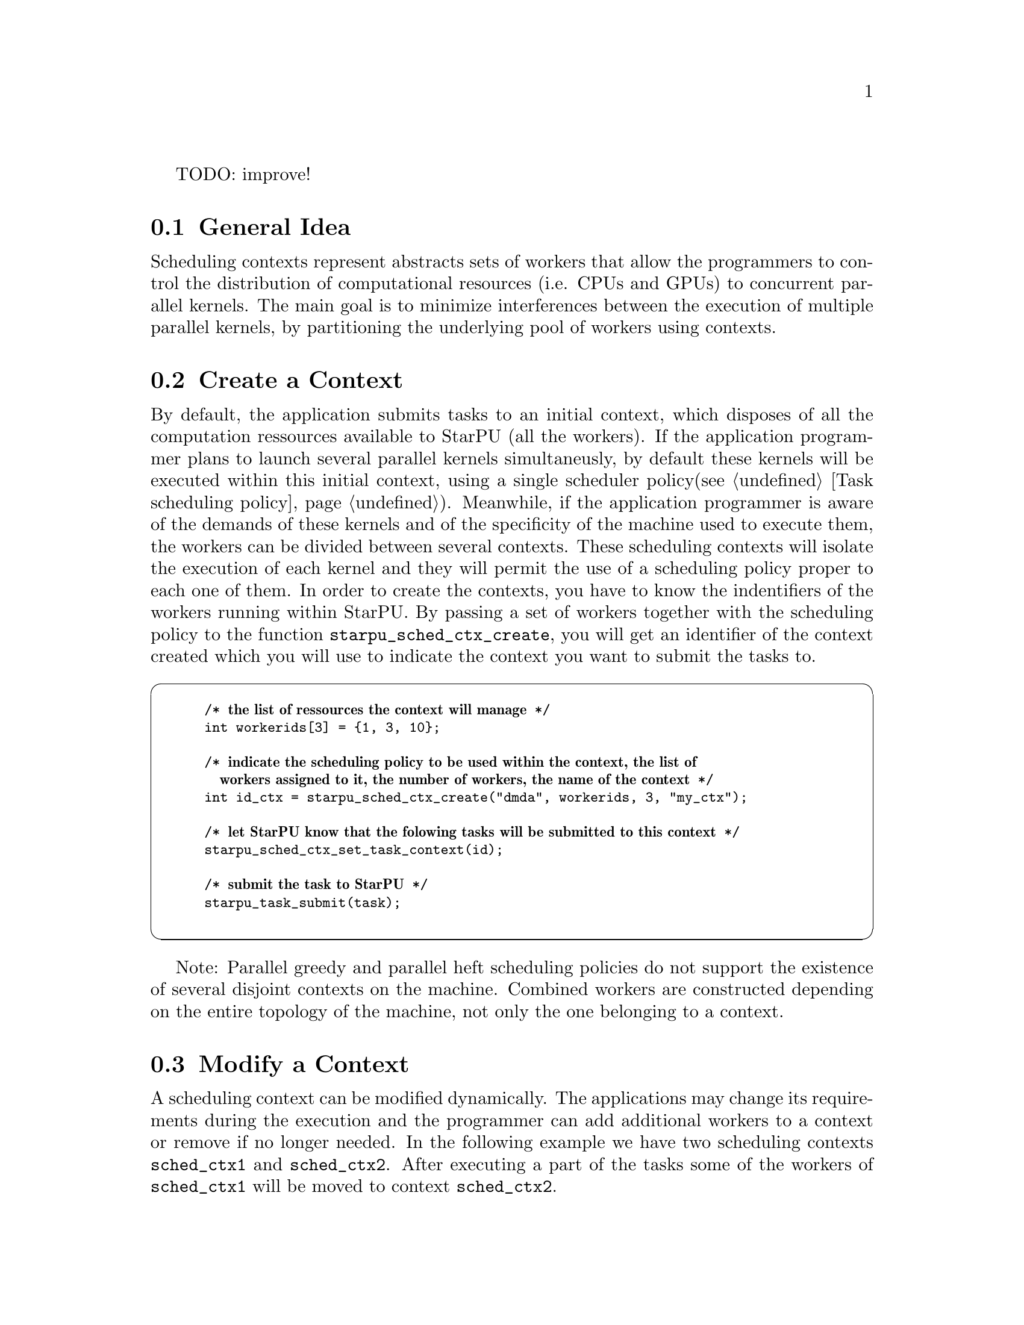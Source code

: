 @c -*-texinfo-*-

@c This file is part of the StarPU Handbook.
@c Copyright (C) 2009--2011  Universit@'e de Bordeaux 1
@c Copyright (C) 2010, 2011, 2012, 2013  Centre National de la Recherche Scientifique
@c Copyright (C) 2011--2013 Institut National de Recherche en Informatique et Automatique
@c See the file starpu.texi for copying conditions.

TODO: improve!

@menu
* General Idea::
* Create a Context::
* Modify a Context::
* Delete a Context::
* Empty Context::
* Contexts Sharing Workers::
@end menu

@node General Idea
@section General Idea
Scheduling contexts represent abstracts sets of workers that allow the programmers to control the distribution of computational resources (i.e. CPUs and
GPUs) to concurrent parallel kernels. The main goal is to minimize interferences between the execution of multiple parallel kernels, by partitioning the underlying pool of workers using contexts.

@node Create a Context
@section Create a Context
By default, the application submits tasks to an initial context, which disposes of all the computation ressources available to StarPU (all the workers). 
If the application programmer plans to launch several parallel kernels simultaneusly, by default these kernels will be executed within this initial context, using a single scheduler policy(@pxref{Task scheduling policy}).
Meanwhile, if the application programmer is aware of the demands of these kernels and of the specificity of the machine used to execute them, the workers can be divided between several contexts. 
These scheduling contexts will isolate the execution of each kernel and they will permit the use of a scheduling policy proper to each one of them.
In order to create the contexts, you have to know the indentifiers of the workers running within StarPU. 
By passing a set of workers together with the scheduling policy to the function @code{starpu_sched_ctx_create}, you will get an identifier of the context created which you will use to indicate the context you want to submit the tasks to.

@cartouche
@smallexample
/* @b{the list of ressources the context will manage} */
int workerids[3] = @{1, 3, 10@};

/* @b{indicate the scheduling policy to be used within the context, the list of 
   workers assigned to it, the number of workers, the name of the context} */
int id_ctx = starpu_sched_ctx_create("dmda", workerids, 3, "my_ctx");

/* @b{let StarPU know that the folowing tasks will be submitted to this context} */
starpu_sched_ctx_set_task_context(id);

/* @b{submit the task to StarPU} */
starpu_task_submit(task);

@end smallexample
@end cartouche

Note: Parallel greedy and parallel heft scheduling policies do not support the existence of several disjoint contexts on the machine. 
Combined workers are constructed depending on the entire topology of the machine, not only the one belonging to a context.


@node Modify a Context
@section Modify a Context
A scheduling context can be modified dynamically. The applications may change its requirements during the execution and the programmer can add additional workers to a context or remove if no longer needed.
In the following example we have two scheduling contexts @code{sched_ctx1} and @code{sched_ctx2}. After executing a part of the tasks some of the workers of @code{sched_ctx1} will be moved to context @code{sched_ctx2}.

@cartouche
@smallexample
/* @b{the list of ressources that context 1 will give away} */
int workerids[3] = @{1, 3, 10@};

/* @b{add the workers to context 1} */
starpu_sched_ctx_add_workers(workerids, 3, sched_ctx2);

/* @b{remove the workers from context 2} */
starpu_sched_ctx_remove_workers(workerids, 3, sched_ctx1);

@end smallexample
@end cartouche

@node Delete a Context 
@section Delete a Context
When a context is no longer needed it must be deleted. The application can indicate which context should keep the resources of a deleted one. 
All the tasks of the context should be executed before doing this. If the application need to avoid a barrier before moving the resources from the deleted context to the inheritor one, the application can just indicate
when the last task was submitted. Thus, when this last task was submitted the resources will be move, but the context should still be deleted at some point of the application.

@cartouche
@smallexample
/* @b{when the context 2 will be deleted context 1 will be keep its resources} */
starpu_sched_ctx_set_inheritor(sched_ctx2, sched_ctx1);

/* @b{submit tasks to context 2} */
for (i = 0; i < ntasks; i++)
    starpu_task_submit_to_ctx(task[i],sched_ctx2);

/* @b{indicate that context 2 finished submitting and that } */
/* @b{as soon as the last task of context 2 finished executing } */
/* @b{its workers can be mobed to the inheritor context} */
starpu_sched_ctx_finished_submit(sched_ctx1);

/* @b{wait for the tasks of both contexts to finish} */
starpu_task_wait_for_all();

/* @b{delete context 2} */
starpu_sched_ctx_delete(sched_ctx2);

/* @b{delete context 1} */
starpu_sched_ctx_delete(sched_ctx1);
@end smallexample
@end cartouche

@node Empty Context
@section Empty Context
A context may not have any resources at the begining or at a certain moment of the execution. Task can still be submitted to these contexts and they will execute them as soon as they will have resources. 
A list of tasks pending to be executed is kept and when workers are added to the contexts the tasks are submitted. However, if no resources are allocated the program will not terminate.
If these tasks have not much priority the programmer can forbid the application to submitted them by calling the function @code{starpu_sched_ctx_stop_task_submission}.

@node Contexts Sharing Workers
@section Contexts Sharing Workers
Contexts may share workers when a single context cannot execute efficiently enough alone on these workers or when the application decides to express a hierarchy of contexts. The workers apply 
an alogrithm of ``Round-Robin'' to chose the context on which they will ``pop'' next. By using the function @code{void starpu_sched_ctx_set_turn_to_other_ctx(int workerid, unsigned sched_ctx_id)}
the programmer can impose the @code{workerid} to ``pop'' in the context @code{sched_ctx_id} next.
